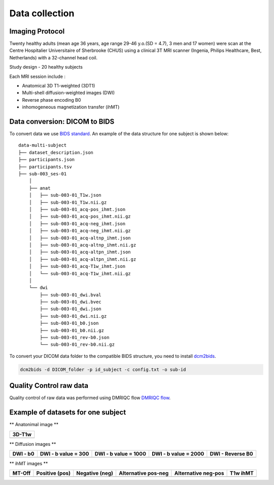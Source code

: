 Data collection
===============

Imaging Protocol
-----------------
Twenty healthy adults (mean age 36 years, age range 29-46 y.o.(SD = 4.7),
3 men and 17 women) were scan at the Centre Hospitalier Universitaire
of Sherbrooke (CHUS) using a clinical 3T MRI scanner (Ingenia, Philips
Healthcare, Best, Netherlands) with a 32-channel head coil.

Study design - 20 healthy subjects

.. image:: acquisition_design.png
   :align: center
   
Each MRI session include : 

* Anatomical 3D T1-weighted (3DT1)

* Multi-shell diffusion-weighted images (DWI)

* Reverse phase encoding B0

* inhomogeneous magnetization transfer (ihMT) 


Data conversion: DICOM to BIDS
------------------------------

To convert data we use `BIDS standard <http://bids.neuroimaging.io/>`__.
An example of the data structure for one subject is shown below:

::

    data-multi-subject
    ├── dataset_description.json
    ├── participants.json
    ├── participants.tsv
    ├── sub-003_ses-01
        │
        ├── anat
        │   ├── sub-003-01_T1w.json
        │   ├── sub-003-01_T1w.nii.gz
        │   ├── sub-003-01_acq-pos_ihmt.json
        │   ├── sub-003-01_acq-pos_ihmt.nii.gz
        │   ├── sub-003-01_acq-neg_ihmt.json
        │   ├── sub-003-01_acq-neg_ihmt.nii.gz
        │   ├── sub-003-01_acq-altnp_ihmt.json
        │   ├── sub-003-01_acq-altnp_ihmt.nii.gz
        │   ├── sub-003-01_acq-altpn_ihmt.json
        │   ├── sub-003-01_acq-altpn_ihmt.nii.gz
        │   ├── sub-003-01_acq-T1w_ihmt.json
        │   └── sub-003-01_acq-T1w_ihmt.nii.gz
        │
        └── dwi
            ├── sub-003-01_dwi.bval
            ├── sub-003-01_dwi.bvec
            ├── sub-003-01_dwi.json
            ├── sub-003-01_dwi.nii.gz
            ├── sub-003-01_b0.json
            ├── sub-003-01_b0.nii.gz
            ├── sub-003-01_rev-b0.json
            └── sub-003-01_rev-b0.nii.gz



To convert your DICOM data folder to the compatible BIDS structure, you need to install
`dcm2bids <https://github.com/cbedetti/Dcm2Bids#install>`__.

.. code-block:: bash

  dcm2bids -d DICOM_folder -p id_subject -c config.txt -o sub-id


Quality Control raw data
------------------------

Quality control of raw data was performed using DMRIQC flow `DMRIQC flow <https://github.com/scilus/dmriqc_flow>`__.


Example of datasets for one subject
-----------------------------------

** Anatonimal image **

+---------------------------------+
|              3D-T1w             | 
+=================================+
| .. image:: 3DT1.gif             |
|    :width: 200                  |
+---------------------------------+

** Diffusion images **

+-----------------------+-----------------------+-----------------------+-----------------------+----------------------+
|        DWI - b0       |  DWI - b value = 300  | DWI - b value = 1000  | DWI - b value = 2000  |   DWI - Reverse B0   |
+=======================+=======================+=======================+=======================+======================+
| .. image:: b0.gif     |  .. image:: b300.gif  | .. image:: b1000.gif  | .. image:: b2000.gif  | .. image:: revb0.gif |
|    :width: 200        |    :width: 200        |    :width: 200        |    :width: 200        |    :width: 200       |
+-----------------------+-----------------------+-----------------------+-----------------------+----------------------+

** ihMT images **

+------------------------+-----------------------+-----------------------+-----------------------+-----------------------+----------------------+
|          MT-Off        |     Positive (pos)    |    Negative (neg)     |  Alternative pos-neg  | Alternative neg-pos   |      T1w ihMT        |
+========================+=======================+=======================+=======================+=======================+======================+
| .. image:: MToff.gif   | .. image:: MD.gif     |  .. image:: RD.gif    | .. image:: AD.gif     | .. image:: AD.gif     | .. image:: AD.gif    |
|    :width: 200         |    :width: 200        |    :width: 200        |    :width: 200        |    :width: 200        |    :width: 200       |
+------------------------+-----------------------+-----------------------+-----------------------+-----------------------+----------------------+

